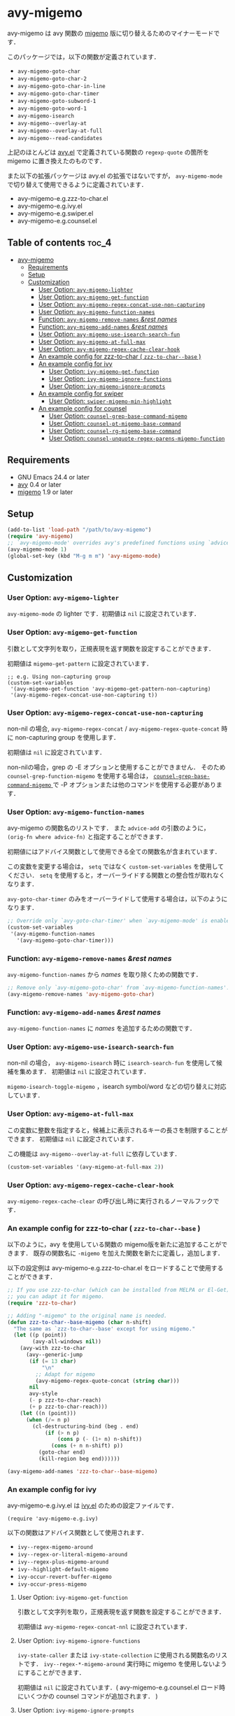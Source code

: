 [[https://melpa.org/#/avy-migemo][file:https://melpa.org/packages/avy-migemo-badge.svg]]
[[https://stable.melpa.org/#/avy-migemo][file:https://stable.melpa.org/packages/avy-migemo-badge.svg]]

* avy-migemo

  avy-migemo は avy 関数の [[https://github.com/emacs-jp/migemo][migemo]] 版に切り替えるためのマイナーモードです．

  このパッケージでは，以下の関数が定義されています．

    + =avy-migemo-goto-char=
    + =avy-migemo-goto-char-2=
    + =avy-migemo-goto-char-in-line=
    + =avy-migemo-goto-char-timer=
    + =avy-migemo-goto-subword-1=
    + =avy-migemo-goto-word-1=
    + =avy-migemo-isearch=
    + =avy-migemo--overlay-at=
    + =avy-migemo--overlay-at-full=
    + =avy-migemo--read-candidates=

  上記のほとんどは [[https://github.com/abo-abo/avy][avy.el]] で定義されている関数の =regexp-quote= の箇所を migemo に置き換えたのものです．

  また以下の拡張パッケージは avy.el の拡張ではないですが，
  =avy-migemo-mode= で切り替えて使用できるように定義されています．

    + avy-migemo-e.g.zzz-to-char.el
    + avy-migemo-e.g.ivy.el
    + avy-migemo-e.g.swiper.el
    + avy-migemo-e.g.counsel.el

    [[file:image/image.gif]]

** Table of contents                                                  :toc_4:
 - [[#avy-migemo][avy-migemo]]
   - [[#requirements][Requirements]]
   - [[#setup][Setup]]
   - [[#customization][Customization]]
     - [[#user-option-avy-migemo-lighter][User Option: =avy-migemo-lighter= ]]
     - [[#user-option-avy-migemo-get-function][User Option: =avy-migemo-get-function= ]]
     - [[#user-option-avy-migemo-regex-concat-use-non-capturing][User Option: =avy-migemo-regex-concat-use-non-capturing= ]]
     - [[#user-option-avy-migemo-function-names][User Option: =avy-migemo-function-names= ]]
     - [[#function-avy-migemo-remove-names-rest-names][Function: =avy-migemo-remove-names= /&rest/ /names/ ]]
     - [[#function-avy-migemo-add-names-rest-names][Function: =avy-migemo-add-names= /&rest/ /names/ ]]
     - [[#user-option-avy-migemo-use-isearch-search-fun][User Option: =avy-migemo-use-isearch-search-fun= ]]
     - [[#user-option-avy-migemo-at-full-max][User Option: =avy-migemo-at-full-max= ]]
     - [[#user-option-avy-migemo-regex-cache-clear-hook][User Option: =avy-migemo-regex-cache-clear-hook= ]]
     - [[#an-example-config-for-zzz-to-char--zzz-to-char--base-][An example config for zzz-to-char ( =zzz-to-char--base= ) ]]
     - [[#an-example-config-for-ivy][An example config for ivy]]
       - [[#user-option-ivy-migemo-get-function][User Option: =ivy-migemo-get-function= ]]
       - [[#user-option-ivy-migemo-ignore-functions][User Option: =ivy-migemo-ignore-functions= ]]
       - [[#user-option-ivy-migemo-ignore-prompts][User Option: =ivy-migemo-ignore-prompts= ]]
     - [[#an-example-config-for-swiper][An example config for swiper]]
       - [[#user-option-swiper-migemo-min-highlight][User Option: =swiper-migemo-min-highlight= ]]
     - [[#an-example-config-for-counsel][An example config for counsel]]
       - [[#user-option-counsel-grep-base-command-migemo][User Option: =counsel-grep-base-command-migemo= ]]
       - [[#user-option-counsel-pt-migemo-base-command][User Option: =counsel-pt-migemo-base-command= ]]
       - [[#user-option-counsel-rg-migemo-base-command][User Option: =counsel-rg-migemo-base-command= ]]
       - [[#user-option-counsel-unquote-regex-parens-migemo-function][User Option: =counsel-unquote-regex-parens-migemo-function= ]]

** Requirements

   + GNU Emacs 24.4 or later
   + [[https://github.com/abo-abo/avy][avy]] 0.4 or later
   + [[https://github.com/emacs-jp/migemo][migemo]] 1.9 or later

** Setup

   #+BEGIN_SRC emacs-lisp
     (add-to-list 'load-path "/path/to/avy-migemo")
     (require 'avy-migemo)
     ;; `avy-migemo-mode' overrides avy's predefined functions using `advice-add'.
     (avy-migemo-mode 1)
     (global-set-key (kbd "M-g m m") 'avy-migemo-mode)
   #+END_SRC

** Customization

*** User Option: =avy-migemo-lighter=

      =avy-migemo-mode= の lighter です．初期値は =nil= に設定されています．

*** User Option: =avy-migemo-get-function=

    引数として文字列を取り，正規表現を返す関数を設定することができます．

    初期値は =migemo-get-pattern= に設定されています．

    #+BEGIN_SRC elisp
      ;; e.g. Using non-capturing group
      (custom-set-variables
       '(avy-migemo-get-function 'avy-migemo-get-pattern-non-capturing)
       '(avy-migemo-regex-concat-use-non-capturing t))
    #+END_SRC

*** User Option: =avy-migemo-regex-concat-use-non-capturing=

    non-nil の場合, =avy-migemo-regex-concat= / =avy-migemo-regex-quote-concat= 時に non-capturing group を使用します．

    初期値は =nil= に設定されています．

    non-nilの場合，grep の -E オプションと使用することができません．
    そのため =counsel-grep-function-migemo= を使用する場合は，
    [[#user-option-counsel-grep-base-command-migemo][ =counsel-grep-base-command-migemo= ]]で -P オプションまたは他のコマンドを使用する必要があります．

*** User Option: =avy-migemo-function-names=

    avy-migemo の関数名のリストです．
    また =advice-add= の引数のように， =(orig-fn where advice-fn)= と指定することができます．

    初期値にはアドバイス関数として使用できる全ての関数名が含まれています．

    この変数を変更する場合は， =setq= ではなく =custom-set-variables= を使用してください．
    =setq= を使用すると，オーバーライドする関数との整合性が取れなくなります．

    =avy-goto-char-timer= のみをオーバーライドして使用する場合は，以下のようになります．

    #+BEGIN_SRC emacs-lisp
      ;; Override only `avy-goto-char-timer' when `avy-migemo-mode' is enabled.
      (custom-set-variables
       '(avy-migemo-function-names
         '(avy-migemo-goto-char-timer)))

    #+END_SRC

*** Function: =avy-migemo-remove-names= /&rest/ /names/

    =avy-migemo-function-names= から /names/ を取り除くための関数です．

    #+BEGIN_SRC emacs-lisp
      ;; Remove only `avy-migemo-goto-char' from `avy-migemo-function-names'.
      (avy-migemo-remove-names 'avy-migemo-goto-char)
    #+END_SRC

*** Function: =avy-migemo-add-names= /&rest/ /names/

    =avy-migemo-function-names= に /names/ を追加するための関数です．

*** User Option: =avy-migemo-use-isearch-search-fun=

    non-nil の場合， =avy-migemo-isearch= 時に =isearch-search-fun= を使用して候補を集めます．
    初期値は =nil= に設定されています．

    =migemo-isearch-toggle-migemo= ，isearch symbol/word などの切り替えに対応しています．

*** User Option: =avy-migemo-at-full-max=

    この変数に整数を指定すると，候補上に表示されるキーの長さを制限することができます．
    初期値は =nil= に設定されています．

    この機能は =avy-migemo--overlay-at-full= に依存しています．

    #+BEGIN_SRC emacs-lisp
      (custom-set-variables '(avy-migemo-at-full-max 2))
    #+END_SRC

*** User Option: =avy-migemo-regex-cache-clear-hook=

    =avy-migemo-regex-cache-clear= の呼び出し時に実行されるノーマルフックです．

*** An example config for zzz-to-char ( =zzz-to-char--base= )

    以下のように，avy を使用している関数の migemo版を新たに追加することができます．
    既存の関数名に =-migemo= を加えた関数を新たに定義し，追加します．

    以下の設定例は avy-migemo-e.g.zzz-to-char.el をロードすることで使用することができます．

    #+BEGIN_SRC emacs-lisp
      ;; If you use zzz-to-char (which can be installed from MELPA or El-Get),
      ;; you can adapt it for migemo.
      (require 'zzz-to-char)

      ;; Adding "-migemo" to the original name is needed.
      (defun zzz-to-char--base-migemo (char n-shift)
        "The same as `zzz-to-char--base' except for using migemo."
        (let ((p (point))
              (avy-all-windows nil))
          (avy-with zzz-to-char
            (avy--generic-jump
             (if (= 13 char)
                 "\n"
               ;; Adapt for migemo
               (avy-migemo-regex-quote-concat (string char)))
             nil
             avy-style
             (- p zzz-to-char-reach)
             (+ p zzz-to-char-reach)))
          (let ((n (point)))
            (when (/= n p)
              (cl-destructuring-bind (beg . end)
                  (if (> n p)
                      (cons p (- (1+ n) n-shift))
                    (cons (+ n n-shift) p))
                (goto-char end)
                (kill-region beg end))))))

      (avy-migemo-add-names 'zzz-to-char--base-migemo)
    #+END_SRC

*** An example config for ivy

    avy-migemo-e.g.ivy.el は [[https://github.com/abo-abo/swiper/blob/master/ivy.el][ivy.el]] のための設定ファイルです．

    #+BEGIN_SRC elisp
      (require 'avy-migemo-e.g.ivy)
    #+END_SRC

    以下の関数はアドバイス関数として使用されます．

    + =ivy--regex-migemo-around=
    + =ivy--regex-or-literal-migemo-around=
    + =ivy--regex-plus-migemo-around=
    + =ivy--highlight-default-migemo=
    + =ivy-occur-revert-buffer-migemo=
    + =ivy-occur-press-migemo=

**** User Option: =ivy-migemo-get-function=

     引数として文字列を取り，正規表現を返す関数を設定することができます．

     初期値は =avy-migemo-regex-concat-nnl= に設定されています．

**** User Option: =ivy-migemo-ignore-functions=

     =ivy-state-caller= または =ivy-state-collection= に使用される関数名のリストです．
     =ivy--regex-*-migemo-around= 実行時に migemo を使用しないようにすることができます．

     初期値は =nil= に設定されています．( avy-migemo-e.g.counsel.el ロード時にいくつかの counsel コマンドが追加されます． )

**** User Option: =ivy-migemo-ignore-prompts=

     正規表現のリストです．
     =ivy-state-prompt= にマッチする場合， =ivy--regex-*-migemo-around= で migemo を使用しないようにすることができます．

     初期値は  =(list (regexp-opt '("symbol" "function" "variable" "binding" "face")))= に設定されています．

     =ivy-state-caller= が設定されていないコマンドに使用することができます．

*** An example config for swiper

    avy-migemo-e.g.swiper.el は [[https://github.com/abo-abo/swiper/blob/master/swiper.el][swiper.el]] のための設定ファイルです．

    #+BEGIN_SRC elisp
      (require 'avy-migemo-e.g.swiper)
    #+END_SRC

    以下の関数はアドバイス関数として使用されます．

    + =swiper--add-overlays-migemo=
    + =swiper--re-builder-migemo-around=

**** User Option: =swiper-migemo-min-highlight=

     初期値は =2= に設定されています．

     入力文字列の長さがこの値以上になった場合のみハイライトします．

     =nil= の場合は， =swiper-min-highlight= が使用されます．

*** An example config for counsel

    avy-migemo-e.g.counsel.el は [[https://github.com/abo-abo/swiper/blob/master/counsel.el][counsel.el]] のための設定ファイルです．

    #+BEGIN_SRC elisp
      (require 'avy-migemo-e.g.counsel)
    #+END_SRC

    以下の関数はアドバイス関数として使用されます．

    + =counsel-grep-function-migemo=
    + =counsel-grep-occur-migemo=
    + =avy-migemo-disable-around= for =counsel-clj=

    以下の関数は =ivy-migemo-ignore-functions= に追加されます．

    counsel-ag, counsel-rg, counsel-git-grep, counsel-locate counsel-describe-variable,
    counsel-describe-function, counsel-descbinds, counsel-M-x ,counsel-dpkg, counsel-rpm, counsel-irony

    以下のコマンドが定義されています．

    + =counsel-pt-migemo=
    + =counsel-rg-migemo=

**** User Option: =counsel-grep-base-command-migemo=

     =counsel-grep-function-migemo= で使用されるフォーマットです．
     初期値は =counsel-grep-base-command= に設定されています．

      =avy-migemo-regex-concat-use-non-capturing= が non-nilの場合，grep の -E オプションと使用することができません．
      以下のように -P オプションと使用することができます．

     #+BEGIN_SRC elisp
       ;; e.g. grep with -P option
       (custom-set-variables
        '(counsel-grep-base-command-migemo "grep -nP \"%s\" %s"))
     #+END_SRC

     #+BEGIN_SRC elisp
       ;; e.g. ripgrep
       (custom-set-variables
        '(counsel-grep-base-command-migemo "rg --color never -ni \"%s\" %s"))
     #+END_SRC

**** User Option: =counsel-pt-migemo-base-command=

     =counsel-pt-migemo= で使用されるフォーマットです．
     初期値は =counsel-pt-base-command= に設定されています．

**** User Option: =counsel-rg-migemo-base-command=

     =counsel-rg-migemo= で使用されるフォーマットです．
     初期値は =counsel-rg-base-command= に設定されています．

**** User Option: =counsel-unquote-regex-parens-migemo-function=

     =counsel-unquote-regex-parens-migemo= で内部的に使用されます．

     引数として文字列を取り，正規表現を返す関数を設定することができます．
     =ivy--regex= の返り値が引数として使用されます．

     初期値は =counsel-unquote-regex-parens-migemo-default= に設定されています．
     =counsel-unquote-regex-parens-migemo-default= は 引数に対して =counsel-unquote-regex-parens= を実行し，
     その返り値に含まれている "\\\\|" を "|" に変換します．
